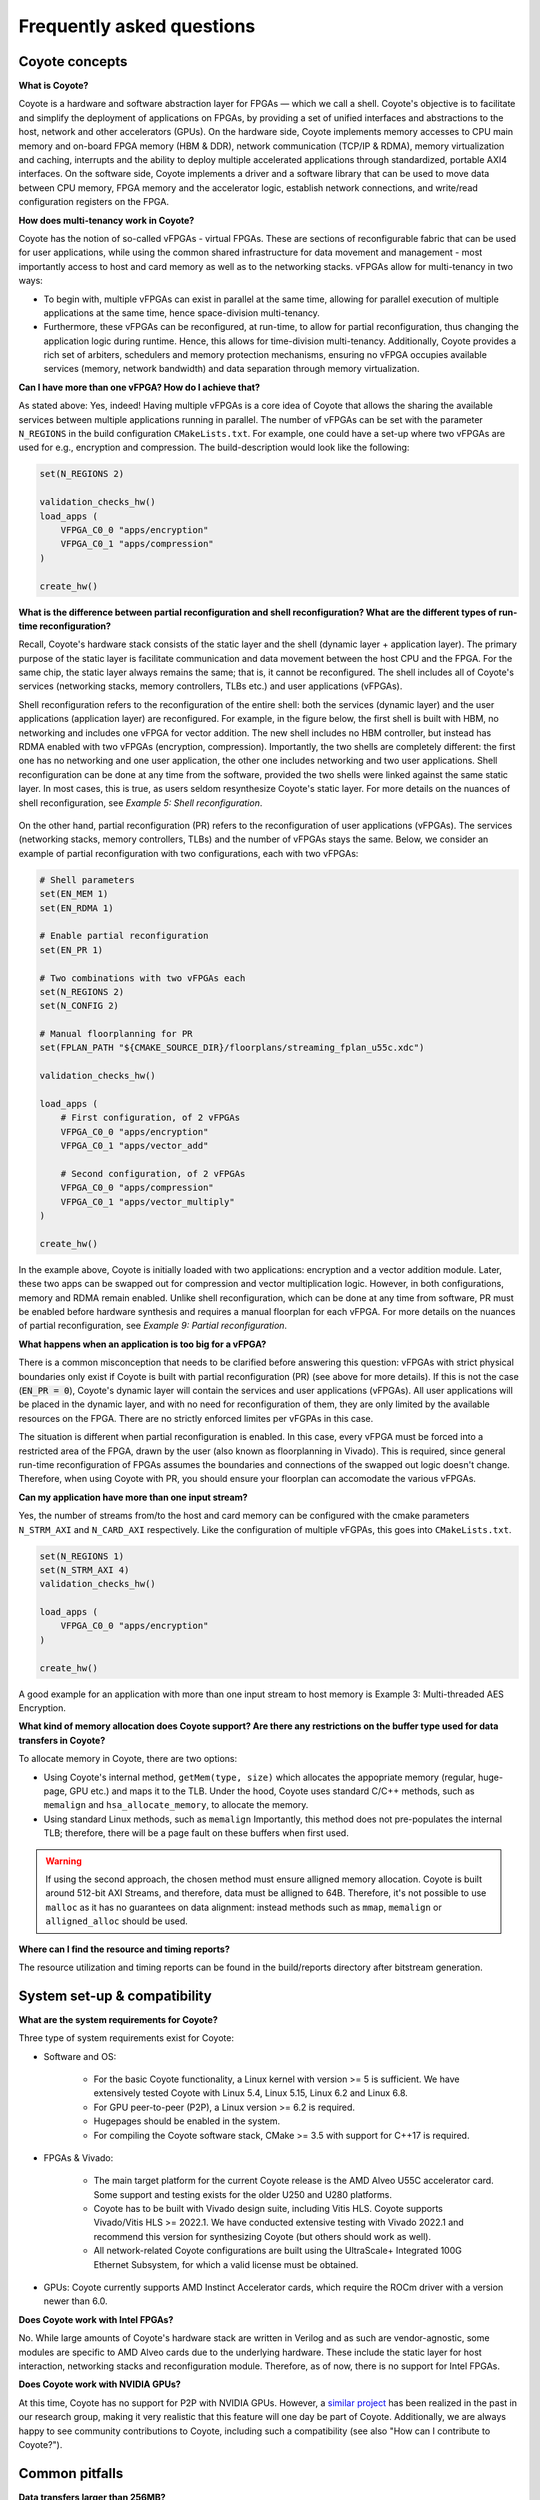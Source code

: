 Frequently asked questions
=====================================

Coyote concepts
-----------------------------

**What is Coyote?** 

Coyote is a hardware and software abstraction layer for FPGAs — which we call a shell.
Coyote's objective is to facilitate and simplify the deployment of applications on FPGAs, by providing a set of unified interfaces and abstractions to the host, network and other accelerators (GPUs).
On the hardware side, Coyote implements memory accesses to CPU main memory and on-board FPGA memory (HBM & DDR), network communication (TCP/IP & RDMA), memory virtualization and caching, interrupts and the ability to deploy multiple accelerated applications through standardized, portable AXI4 interfaces. 
On the software side, Coyote implements a driver and a software library that can be used to move data between CPU memory, FPGA memory and the accelerator logic, establish network connections, and write/read configuration registers on the FPGA. 

**How does multi-tenancy work in Coyote?**

Coyote has the notion of so-called vFPGAs - virtual FPGAs. These are sections of reconfigurable fabric that can be used for user applications, while using the common shared infrastructure for data movement and management - most importantly access to host and card memory as well as to the networking stacks. vFPGAs allow for multi-tenancy in two ways: 

* To begin with, multiple vFPGAs can exist in parallel at the same time, allowing for parallel execution of multiple applications at the same time, hence space-division multi-tenancy. 

* Furthermore, these vFPGAs can be reconfigured, at run-time, to allow for partial reconfiguration, thus changing the application logic during runtime. Hence, this allows for time-division multi-tenancy. Additionally, Coyote provides a rich set of arbiters, schedulers and memory protection mechanisms, ensuring no vFPGA occupies available services (memory, network bandwidth) and data separation through memory virtualization.

**Can I have more than one vFPGA? How do I achieve that?**

As stated above: Yes, indeed! Having multiple vFPGAs is a core idea of Coyote that allows the sharing the available services between multiple applications running in parallel. The number of vFPGAs can be set with the parameter ``N_REGIONS`` in the build configuration ``CMakeLists.txt``.
For example, one could have a set-up where two vFPGAs are used for e.g., encryption and compression. The build-description would look like the following: 

.. code-block:: CMake

    set(N_REGIONS 2)

    validation_checks_hw()
    load_apps (
        VFPGA_C0_0 "apps/encryption"
        VFPGA_C0_1 "apps/compression"
    )

    create_hw()

**What is the difference between partial reconfiguration and shell reconfiguration? What are the different types of run-time reconfiguration?**

Recall, Coyote's hardware stack consists of the static layer and the shell (dynamic layer + application layer). The primary purpose of the static layer is facilitate communication and data movement between the host CPU and the FPGA. 
For the same chip, the static layer always remains the same; that is, it cannot be reconfigured. 
The shell includes all of Coyote's services (networking stacks, memory controllers, TLBs etc.) and user applications (vFPGAs). 

Shell reconfiguration refers to the reconfiguration of the entire shell: both the services (dynamic layer) and the user applications (application layer) are reconfigured. 
For example, in the figure below, the first shell is built with HBM, no networking and includes one vFPGA for vector addition.
The new shell includes no HBM controller, but instead has RDMA enabled with two vFPGAs (encryption, compression). 
Importantly, the two shells are completely different: the first one has no networking and one user application, the other one includes networking and two user applications.
Shell reconfiguration can be done at any time from the software, provided the two shells were linked against the same static layer. 
In most cases, this is true, as users seldom resynthesize Coyote's static layer. 
For more details on the nuances of shell reconfiguration, see *Example 5: Shell reconfiguration*.

.. figure:: img/shell_reconfigure.png

On the other hand, partial reconfiguration (PR) refers to the reconfiguration of user applications (vFPGAs). The services (networking stacks, memory controllers, TLBs) and the number of vFPGAs stays the same. Below, we consider an example of partial reconfiguration with two configurations, each with two vFPGAs:

.. code-block:: CMake

    # Shell parameters
    set(EN_MEM 1)
    set(EN_RDMA 1)

    # Enable partial reconfiguration
    set(EN_PR 1)
    
    # Two combinations with two vFPGAs each
    set(N_REGIONS 2)
    set(N_CONFIG 2)

    # Manual floorplanning for PR
    set(FPLAN_PATH "${CMAKE_SOURCE_DIR}/floorplans/streaming_fplan_u55c.xdc")
    
    validation_checks_hw()

    load_apps (
        # First configuration, of 2 vFPGAs
        VFPGA_C0_0 "apps/encryption"
        VFPGA_C0_1 "apps/vector_add"

        # Second configuration, of 2 vFPGAs
        VFPGA_C0_0 "apps/compression"
        VFPGA_C0_1 "apps/vector_multiply"
    )

    create_hw()

In the example above, Coyote is initially loaded with two applications: encryption and a vector addition module. Later, these two apps can be swapped out for compression and vector multiplication logic. 
However, in both configurations, memory and RDMA remain enabled.
Unlike shell reconfiguration, which can be done at any time from software, PR must be enabled before hardware synthesis and requires a manual floorplan for each vFPGA.
For more details on the nuances of partial reconfiguration, see *Example 9: Partial reconfiguration*.

**What happens when an application is too big for a vFPGA?**

There is a common misconception that needs to be clarified before answering this question: vFPGAs with strict physical boundaries only exist if Coyote is built with partial reconfiguration (PR) (see above for more details).
If this is not the case (:code:`EN_PR = 0`), Coyote's dynamic layer will contain the services and user applications (vFPGAs). All user applications will be placed in the dynamic layer, and with no need for reconfiguration of them, they are only limited by the available resources on the FPGA. 
There are no strictly enforced limites per vFGPAs in this case. 

The situation is different when partial reconfiguration is enabled. In this case, every vFPGA must be forced into a restricted area of the FPGA, drawn by the user (also known as floorplanning in Vivado). 
This is required, since general run-time reconfiguration of FPGAs assumes the boundaries and connections of the swapped out logic doesn't change. 
Therefore, when using Coyote with PR, you should ensure your floorplan can accomodate the various vFPGAs.

**Can my application have more than one input stream?** 

Yes, the number of streams from/to the host and card memory can be configured with the cmake parameters ``N_STRM_AXI`` and ``N_CARD_AXI`` respectively. Like the configuration of multiple vFGPAs, this goes into ``CMakeLists.txt``.

.. code-block:: CMake

    set(N_REGIONS 1)
    set(N_STRM_AXI 4)
    validation_checks_hw()

    load_apps (
        VFPGA_C0_0 "apps/encryption"
    )

    create_hw()

A good example for an application with more than one input stream to host memory is Example 3: Multi-threaded AES Encryption.

**What kind of memory allocation does Coyote support? Are there any restrictions on the buffer type used for data transfers in Coyote?**

To allocate memory in Coyote, there are two options:

* Using Coyote's internal method, ``getMem(type, size)`` which allocates the appopriate memory (regular, huge-page, GPU etc.) and maps it to the TLB. Under the hood, Coyote uses standard C/C++ methods, such as ``memalign`` and ``hsa_allocate_memory``, to allocate the memory. 
* Using standard Linux methods, such as ``memalign`` Importantly, this method does not pre-populates the internal TLB; therefore, there will be a page fault on these buffers when first used. 

.. warning:: If using the second approach, the chosen method must ensure alligned memory allocation. Coyote is built around 512-bit AXI Streams, and therefore, data must be alligned to 64B. Therefore, it's not possible to use ``malloc`` as it has no guarantees on data alignment: instead methods such as ``mmap``, ``memalign`` or ``alligned_alloc`` should be used. 

**Where can I find the resource and timing reports?**

The resource utilization and timing reports can be found in the build/reports directory after bitstream generation.

System set-up & compatibility 
------------------------------

**What are the system requirements for Coyote?**

Three type of system requirements exist for Coyote: 

* Software and OS: 
    
    * For the basic Coyote functionality, a Linux kernel with version >= 5 is sufficient. We have extensively tested Coyote with Linux 5.4, Linux 5.15, Linux 6.2 and Linux 6.8. 
    
    * For GPU peer-to-peer (P2P), a Linux version >= 6.2 is required. 
    
    * Hugepages should be enabled in the system. 
    
    * For compiling the Coyote software stack, CMake >= 3.5 with support for C++17 is required. 

* FPGAs & Vivado: 
    
    * The main target platform for the current Coyote release is the AMD Alveo U55C accelerator card. Some support and testing exists for the older U250 and U280 platforms. 
    
    * Coyote has to be built with Vivado design suite, including Vitis HLS. Coyote supports Vivado/Vitis HLS >= 2022.1. We have conducted extensive testing with Vivado 2022.1 and recommend this version for synthesizing Coyote (but others should work as well).
    
    * All network-related Coyote configurations are built using the UltraScale+ Integrated 100G Ethernet Subsystem, for which a valid license must be obtained. 

* GPUs: Coyote currently supports AMD Instinct Accelerator cards, which require the ROCm driver with a version newer than 6.0. 

**Does Coyote work with Intel FPGAs?** 

No. While large amounts of Coyote's hardware stack are written in Verilog and as such are vendor-agnostic, some modules are specific to AMD Alveo cards due to the underlying hardware. 
These include the static layer for host interaction, networking stacks and reconfiguration module. Therefore, as of now, there is no support for Intel FPGAs.

**Does Coyote work with NVIDIA GPUs?**

At this time, Coyote has no support for P2P with NVIDIA GPUs. However, a `similar project <https://www.usenix.org/conference/atc22/presentation/wang-zeke>`_ has been realized in the past in our research group, making it very realistic that this feature will one day be part of Coyote. 
Additionally, we are always happy to see community contributions to Coyote, including such a compatibility (see also "How can I contribute to Coyote?"). 

Common pitfalls
-----------------------------

**Data transfers larger than 256MB?**

Due to bitwidth restrictions in the memory control interfaces used in Coyote, no single transfer larger than 256MB is possible. 
Instead, we recommend to divide your transfers into multiple chunks of this maximum size. 
For such large transfers, the performance overhead of this partitioning is negligible and can be completely hidden by previous transfers due to the asynchronous nature of Coyote transfers.

**I got the following error message: "A LUT3 cell in the design is missing a connection on input pin I0, which is used by the LUT equation. This pin has either been left unconnected in the design or the connection was removed due to the trimming of unused logic...". What should I do now?**

Unused interfaces must be tied off in hardware designs. Coyote includes a pre-defined function for this, as seen below: 

.. code-block:: verilog

    always_comb axi_ctrl.tie_off_s();
    always_comb notify.tie_off_m();
    always_comb cq_rd.tie_off_s();
    always_comb cq_wr.tie_off_s();

When designing your application logic, think about the always-present interfaces (as seen in the Coyote examples) that remain unused and thus have to be tied off. 

**Help, my HLS module canot be found during Coyote synthesis!**

Make sure your HLS module and vFPGA have the following folder structure and naming convention:

.. code-block:: bash

    ├ vfpga_top.svh
    ├ init_ip.tcl
    └ hls
        ├ hls-kernel-1
            └ hls-kernel-1.cpp 
            └ hls-kernel-1.hpp 


.. note:: The same folder and .cpp/.hpp file name. 

An example of deploying HLS kernels in Coyote can be seen in *Example 2: HLS Vector Addition*.

**Help, my software for GPU P2P is failing to compile!**

When compiling the Coyote software with GPU P2P it's important to use the correct compiler. Under the hood, Coyote uses AMD's standard GPU libraries and run-time, included in the ROCm software stack. 
However, when compiling code using the ROCm software stack, it's important to set the compiler to hipcc, which can be achieved using:

.. code-block:: bash

    export CXX=hipcc

Additionally, the Coyote software must be compiled with GPU support; to do so make sure you are passing ``-DEN_GPU=1`` when running cmake.

**Help, shell reconfiguration doesn't complete and the system is stuck!**

Chances are, the current and new shell were not linked against the same static layer netlist.
As explained before, Coyote consists of a static layer and a shell layer, which are linked together before the final Place-and-Route.
Since the static layer seldom changes Coyote provides a pre-routed and locked static layer checkpoint to enable a faster building process, which is used in the *shell* build flow (``BUILD_SHELL = 1``, ``BUILD_STATIC = 0``, ``BUILD_APP = 0``). 
Now, recall that Place-and-Route is not deterministic; therefore, even if we used the same static layer module, its routed checkpoint can differ from one Vivado run to another.
This can cause issues in shell reconfiguration as there is no guarantee that the connections from the two shells (which are linked against different static layers) are in the same place.
Therefore, if both the shells where built using the *shell* build flow, they can be reconfigured at run-time. 
But, if we tried to program the FPGA with the bitstream from *Example 1: Static HW Design & Data Movement Initiated by the CPU* (built using *static* flow, routing the static layer from scratch) and then reconfigure with the shell from *Example 2: HLS Vector Addition* (built using *shell* flow and linked using the pre-provided design checkpoint), it would not work.

If you tried reconfiguring and your system is stuck, a full system reboot is often required. At the very least, terminating the program, re-programming the FPGA and re-inserting the driver are a must.

Debugging tips
-----------------------------

**I have a bug and I am not sure where to start!** 

To debug in Coyote, there are several options:

* You can compile your software with various verbosity flags, ``VERBOSE_DEBUG_1``, ``VERBOSE_DEBUG_2``, ``VERBOSE_DEBUG_3``, which will add significant run-time printouts.

* You can check the driver logs. The driver, actings the middle layer between the software and hardware, handles all the data movement, memory mapping, reconfiguration etc. To check driver printouts, run **dmesg**, which will (hopefully) help pinpoint at what point the design fails.

* Query run-time statistics, as explained below.

* For a hardware bug, add an ILA to your design.

**How can I query run-time statistics?** 

Coyote provides a set of run-time statistics as files in Linux, that also allow for conclusions in case of bugs. If the driver is inserted, the following files can be found in ``/sys/kernel/coyote_sysfs_0``: 

* ``cyt_attr_cnfg``: Provides an overview of the current Coyote configuration, including number vFPGAs, streams, RDMA, network capabilities and memory set-up. 

* ``cyt_attr_ip``: Provides the IP address of the Coyote network stack. 

* ``cyt_attr_mac``: Provides the MAC address of the FPGA where Coyote is running on. 

* ``cyt_attr_nstats``: Provides a full overview of the current network statistics, including sent and received packets, dopped packets and retransmissions for both TCP and RDMA. A major sign for failure is the *STRM down* entry, that, if set, indicates a serious failure of the entire networking stack. 

* ``cyt_attr_xstats``: Provides information on Coyote memory and command transactions between host and the card (via XDMA). 

**I have a hardware bug; how should I debug it?** 

*Integrated Logic Analyzers* (ILAs), also referred to as *ChipScopes*, are a built-in utility that Vivado provides for FPGA debugging. Generally, these IP cores can be placed anywhere in a digital design and connected to signals of interest for debugging. 
Based on triggering rules, these probed signals are then recorded and written to BRAM. Additionally, Vivado offers a GUI interface to examine recorded signals. 
It is a very powerful tool to trace FPGA behaviour in the wild, during run-time, and especially useful if you are dealing with a major source of external non-determinism that can't be simulated (for example: networks). 
Placing and using an ILA in your Coyote set-up is a multi-step process that requires action both during build- and run-time: 

1. First, an ILA needs to be instantiated in the suspicious Verilog module, where it can be connected to all interesting signals via probes. 
   A typical example where an ILA is connected an AXI Stream could look like the following: 

.. code-block:: verilog

    ila_axi_check inst_ila_axi_check (
        .clk(aclk),                         // Connection to system clock
        .probe0(axis_host_recv[0].tvalid),  // Bit-width: 1 
        .probe1(axis_host_recv[0].tready),  // Bit-width: 1 
        .probe2(axis_host_recv[0].tdata),   // Bit-width: 512
        .probe3(axis_host_recv[0].tkeep),   // Bit-width: 64
        .probe4(axis_host_recv[0].tlast)    // Bit-width: 1
    ); 


2. Next, this ILA needs to be instantiated before starting the Coyote build process. In general, there are two ways of doing this: 

    *   **Vivado GUI:** For this purpose, open your design in Vivado and then:
            1. Select ``IP Catalog`` in the ``Project Manager`` tab and search for "ILA" and double click on ``ILA (Integrated Logic Analyzer)``. 
            2. Set the correct ``Component Name`` according to your instantiation; in the example above, *ila_axi_check*. 
            3. Then, enter the correct ``Number of Probes``; in the example above, 5. 
            4. After that, you have to decide on your choice of ``Sample Data Depth``. The higher the value here, the more data you will be able to trace later, at the expense of BRAM utilization. 
            5. Lastly, click through the tabs with ``Probe_Ports(X..Y)`` and enter the correct bit-width for every port according to your setup (1, 1, 512, 64, 1 accordingly in our example). 
            6. Click OK and wait for the next context window. Here, you should select ``Out of context per IP`` as ``Synthesis Option`` and then click on ``Generate``. The ILA IP will be built in the next few minutes and should then appear as properly instantiated and existing module in the ``Sources`` overview.


    * **TCL script** In this case, the entry should be added to *common_infrastructure.tcl*. An example TCL script for above ILA is: 

        .. code-block:: tcl

            create_ip -name ila -vendor xilinx.com -library ip -module_name ila_axi_check

            set_property -dict [list
                CONFIG.C_NUM_OF_PROBES {5}
                CONFIG.C_DATA_DEPTH {2048}
                CONFIG.C_INPUT_PIPE_STAGES {2} 
                CONFIG.C_PROBE0_WIDTH {1}
                CONFIG.C_PROBE1_WIDTH {1} 
                CONFIG.C_PROBE2_WIDTH {512} 
                CONFIG.C_PROBE3_WIDTH {64} 
                CONFIG.C_PROBE4_WIDTH {1} 
            ] [get_ips ila_axi_check]

3. Start the Coyote build process to get a new bitstream that includes the ILA.

4. Flash the bitstream onto your FPGA, insert the driver and sure make the system is ready to run your experiments. 

5.  Open the Vivado hardware manager for the FPGA in question.
    First, the probe file has to be selected from the trigger window. The probe file for Coyote is called *cyt_top.ltx* and located in the same folder as the bitstream. 
    Then, a selection of the trigger conditions - corresponding the logic constellation of signals in the ILA that is required to start a recording of these signals - can be made in the bottom right window. 
    Furthermore, the settings window on the left allows to control the windowing of the signal tracing: windowing means to split the available signal buffer in equal-sized partitions. For every such partition, the pre-defined trigger condition has to be met again. 
    Windowing allows to maximize utilization of the ILA buffer by recording only significant parts of signals that are repeated multiple times. 

6. Before starting the actual experiment that involves the FPGA, the ILA recording has to be started by clicking on the **Play** button in the status window in the bottom left. 

**My device is stuck, now what?**

If your application is stuck, you should always reprogram the FPGA to avoid potentially 'stuck' data in the hardware or driver. 
Also the driver should be removed and then reinserted. Before doing this, ``htop`` should be checked to ensure that all previously running application are terminated and don't depend on the driver anymore. 
Otherwise, the driver removal leads to an error that is only recoverable by a reboot of the entire system. 

Miscellaneous
-----------------------------

**Should I *really* use an FPGA for my application?**

This is one of the core questions for the entire FPGA research community. We find that a system like Coyote is especially suitable for certain types of applications, while in other cases it might be a better idea to use GPUs or CPUs: 

* *Data-stream processing*: If data is streamed and can be processed in a pipeline directly on the datapath, it's a perfect fit for FPGAs. Even more so, for Coyote: by providing a comprehensive 100G RDMA stack, Coyote gives you the chance to work on data directly coming from the network, e.g., for performing preprocessing in distributed ML jobs. 

* *Low latency requirements*: Offloading certain system functions to hardware rather than CPU-hosted software allows the use of highly specialized hardware, customized bit precisions and deep pipelining that can achieve highe throughput and low latency for some applications.

* *Enery-efficient computing*: By providing an application-specific hardware architecture, FPGAs can very often run on much smaller energy budgets than other pieces of hardware. 

Very large problems with forms of parallelism that can be mapped easy to the existing architecture are still better suited for GPUs. 
However, our examples for FPGA-GPU P2P should inspire you to think about the distribution of computing jobs between the two platforms to utilize the benefits of both. We're excited to hear about your experiences in this field! 

Finally, since we are part of the ETH Zurich `Systems Group <https://systems.ethz.ch/>`_, we'd like to make a case for using Coyote for computer systems research! 
Already today, Coyote has many abstractions that are typical for ASIC-based systems: memory management, network stacks and multi-tenancy. 
However, it is reconfigurable and completely open-sourced, thus giving you the chance to explore novel approaches to systems management - from ML for Systems to yet crazier ideas on how to deal with bits and bytes.
After all, Coyote should be what the white canvas is for a painter: a space to express your creative inspiration and put your ideas to test! 

**Do you have some inspiration for what can be done with Coyote?**

``Coyote v2`` as introduced here is a new project; however, the different bits and pieces of infrastructure used in here have been used extensively in the past. Check out the overview of `publications <https://systems.ethz.ch/publications.html>`_ of the Systems Group at ETH Zurich: 
For some more direct inspiration, a short, but in no way complete, list of recent Coyote-related projects and publications from our group: 

* *Machine Learning-based Deep Packet Inspection at Line Rate for RDMA on FPGAs* (EuroMLSys 2025, M. Heer, B. Ramhorst, G. Alonso): Deploying an ultra-low latency ML model to perform line-rate Deep Packet Inspection for the 100G RDMA stack in Coyote to check incoming packets for potentially malicious executables. 

* *ACCL+: an FPGA-Based Collective Engine for Distributed Applications* (OSDI 2024, Z. He, D. Korolija, Y. Zhu, B. Ramhorst, T. Laan, L. Petrica, M. Blott, G. Alonso): Advanced collective communications between FPGAs in high-performance networks as required for distributed ML jobs, using an earlier version of Coyote with the 100G RDMA stack as one possible backend. 

* *Farview: Disaggregated Memory with Operator Off-loading for Database Engines* (CIDR 2022, D. Korolija, D. Koutsoukos, K. Keeton, K. Taranov, D. Milojicic, G. Alonso): A demonstration of how systems abstractions on FPGAs (as included in Coyote) can be used to accelerate database engines. 

**How can I contribute to Coyote?**

Coyote was built in the spirit of other successful open-source projects. Thus, community interaction and contribution is very important to us. There are multiple ways to contribute to Coyote: 

* | If you start to use Coyote and come across some unexpected bug - for example the RDMA stack transmitting everything but your payload or the memory management unit storing your stream contents somewhere in the nirvana - don't hesitate to open an `Issue <https://github.com/fpgasystems/Coyote/issues>`_! 
     Make sure to include as much information as possible (i.e. your system setup, code snippets, experimental conditions etc.), so that your bug is reproducible. We're trying our best to follow up on issues in a timely manner, and see the threads as an extremely valuable platform for community interaction. 

* If you found an solution to a problem another user described, please share your knowledge with the Coyote community! 

* If you have a more high-level question or general remarks about the future of the project, open a `Discussion <https://github.com/fpgasystems/Coyote/discussions>`_. 

* Whether you developed something completely new or picked up an issue and solved it, share it with us and the Coyote community through a `Pull Request <https://github.com/fpgasystems/Coyote/pulls>`_, making sure to follow the CONTRIBUTING.md guide. 
